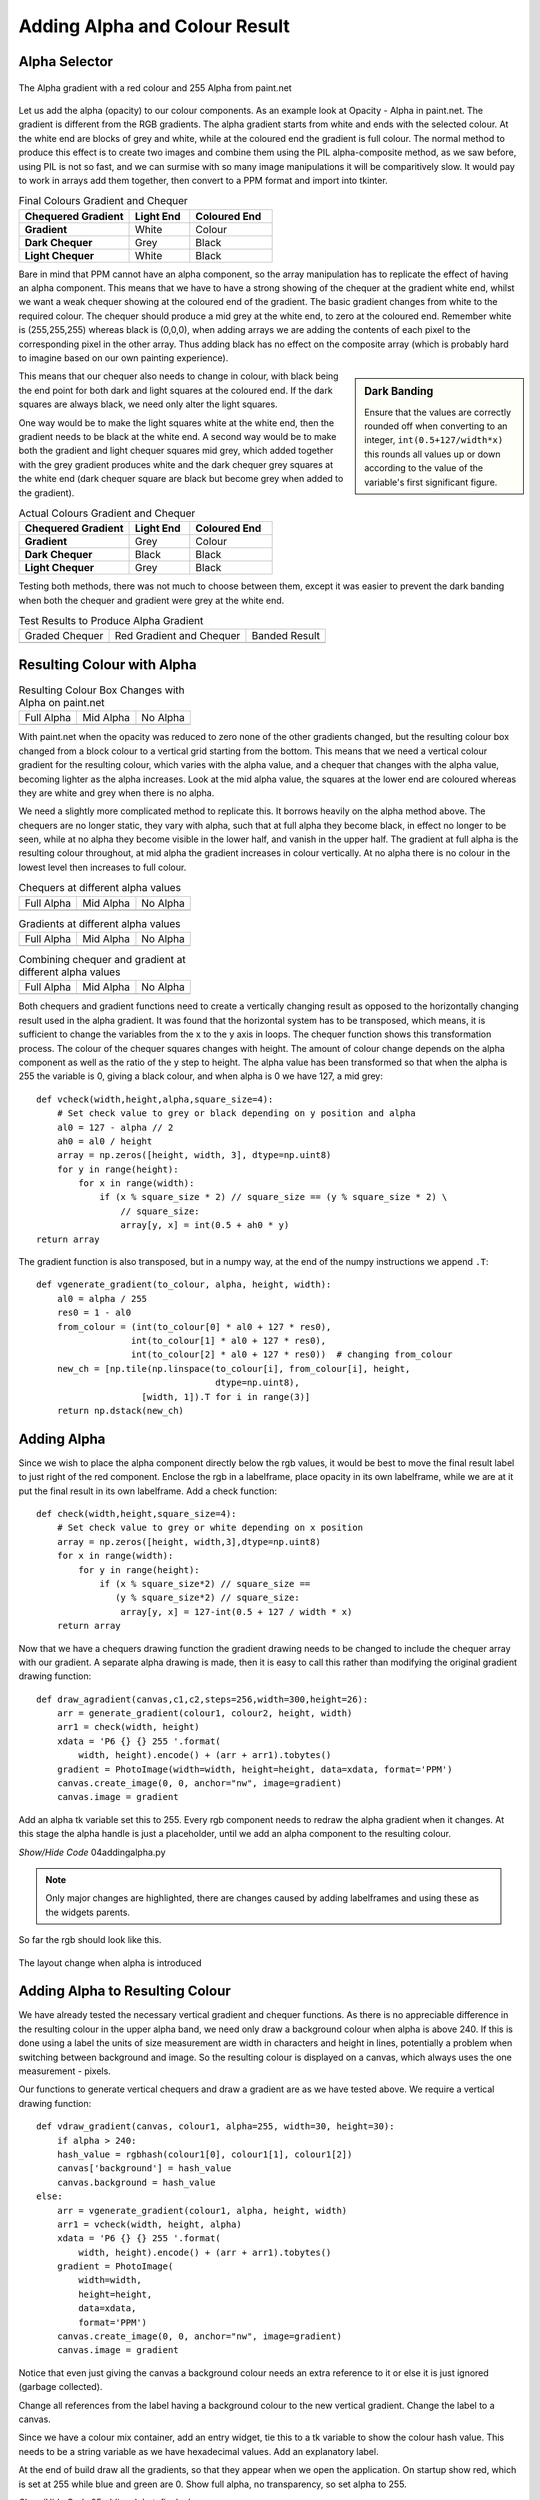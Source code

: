 Adding Alpha and Colour Result
==============================

Alpha Selector
--------------

.. figure:: ../figures/alpha_red.webp
    :width: 179
    :height: 39
    :align: center
    :alt: alpha gradient from paint.net

    The Alpha gradient with a red colour and 255 Alpha from paint.net

Let us add the alpha (opacity) to our colour components. As an example look 
at Opacity - Alpha in paint.net. The gradient is different from the RGB
gradients. The alpha gradient starts from white and ends with the selected 
colour. At the white end are blocks of grey and white, while at the coloured 
end the gradient is full colour. The normal method to produce this effect is 
to create two images and combine them using the PIL alpha-composite 
method, as we saw before, using PIL is not so fast, and we can surmise with
so many image manipulations it will be comparitively slow. It would pay to 
work in arrays add them together, then convert to a PPM format and import 
into tkinter. 

.. list-table:: Final Colours Gradient and Chequer
    :widths: 20, 11, 15
    :header-rows: 1
    :stub-columns: 1

    * - Chequered Gradient
      - Light End
      - Coloured End
    * - Gradient
      - White
      - Colour
    * - Dark Chequer
      - Grey
      - Black
    * - Light Chequer
      - White
      - Black

Bare in mind that PPM cannot have an alpha component, so the array 
manipulation has to replicate the effect of having an alpha component. This
means that we have to have a strong showing of the chequer at the gradient 
white end, whilst we want a weak chequer showing at the coloured end of the
gradient. The basic gradient changes from white to the required colour. The
chequer should produce a mid grey at the white end, to zero at the coloured 
end. Remember white is (255,255,255) whereas black is (0,0,0), when 
adding arrays we are adding the contents of each pixel to the corresponding
pixel in the other array. Thus adding black has no effect on the composite 
array (which is probably hard to imagine based on our own painting 
experience).

.. sidebar:: Dark Banding

    Ensure that the values are correctly rounded off when converting to an
    integer, ``int(0.5+127/width*x)`` this rounds all values up or down 
    according to the value of the variable's first significant figure.

This means that our chequer also needs to change in colour, with black being
the end point for both dark and light squares at the coloured end. If  
the dark squares are always black, we need only alter the light squares. 

One way would be to make the light squares white at the white end, then the 
gradient needs to be black at the white end. A second way would be to make 
both the gradient and light chequer squares mid grey, which added together 
with the grey gradient produces white and the dark chequer grey squares at 
the white end (dark chequer square are black but become grey when added to 
the gradient). 

.. list-table:: Actual Colours Gradient and Chequer
    :widths: 20, 11, 15
    :header-rows: 1
    :stub-columns: 1

    * - Chequered Gradient
      - Light End
      - Coloured End
    * - Gradient
      - Grey
      - Colour
    * - Dark Chequer
      - Black
      - Black
    * - Light Chequer
      - Grey
      - Black

Testing both methods, there was not much to choose between them, except it 
was easier to prevent the dark banding when both the chequer and gradient 
were grey at the white end.

.. |check| image:: ../figures/grad1.webp
   :width: 270
   :height: 26
   :alt: black graded chequer 

.. |rcheck| image:: ../figures/red_check.webp
   :width: 270
   :height: 26
   :alt: red graded chequer 

.. |bands| image:: ../figures/banding.webp
   :width: 270
   :height: 26
   :alt: banded red graded chequer 

.. table::              Test Results to Produce Alpha Gradient

   ================= ================= ================= 
    Graded Chequer      Red Gradient     Banded Result 
                        and Chequer
      |check|            |rcheck|           |bands|       
   ================= ================= =================

Resulting Colour with Alpha
---------------------------

.. |a255| image:: ../figures/paint_alpha_255.webp
   :width: 125
   :height: 121
   :alt: red full alpha paint.net

.. |a0| image:: ../figures/paint_alpha_0.webp
   :width: 125
   :height: 121
   :alt: red mid alpha paint.net

.. |a128| image:: ../figures/paint_alpha_128.webp
   :width: 125
   :height: 121
   :alt: red no alpha paint.net
   
.. table::          Resulting Colour Box Changes with Alpha on paint.net

   ================= ================= ================= 
       Full Alpha        Mid Alpha         No Alpha     
       |a255|            |a128|            |a0|       
   ================= ================= =================

With paint.net when the opacity was reduced to zero none of the other 
gradients changed, but the resulting colour box changed from a block colour 
to a vertical grid starting from the bottom. This means that we need a 
vertical colour 
gradient for the resulting colour, which varies with the alpha value, and a
chequer that changes with the alpha value, becoming lighter as the alpha
increases. Look at the mid alpha value, the squares at the lower end are 
coloured whereas they are white and grey when there is no alpha.

We need a slightly more complicated method to replicate this. It borrows 
heavily on the alpha method above. The chequers are no longer static, they 
vary with alpha, such that at full alpha they become black, in effect no
longer to be seen, while at no alpha they become visible in the lower half, 
and vanish in the upper half. The gradient at full alpha is the resulting 
colour throughout, at mid alpha the gradient increases in colour vertically. 
At no alpha there is no colour in the lowest level then increases to full 
colour.

.. |vc0| image:: ../figures/vcheck0.webp
   :width: 60
   :height: 60
   :alt: black full alpha 
   
.. |vc127| image:: ../figures/vcheck127.webp
   :width: 60
   :height: 60
   :alt: black mid alpha 
   
.. |vc255| image:: ../figures/vcheck255.webp
   :width: 60
   :height: 60
   :alt: no full alpha 
   
.. |vg0| image:: ../figures/vgrad0.webp
   :width: 60
   :height: 60
   :alt: red full alpha 
   
.. |vg127| image:: ../figures/vgrad127.webp
   :width: 60
   :height: 60
   :alt: red mid alpha 
   
.. |vg255| image:: ../figures/vgrad255.webp
   :width: 60
   :height: 60
   :alt: red no alpha 
   
.. |vr0| image:: ../figures/vres0.webp
   :width: 60
   :height: 60
   :alt: combine black red full alpha 
   
.. |vr127| image:: ../figures/vres127.webp
   :width: 60
   :height: 60
   :alt: combine black red mid alpha 
   
.. |vr255| image:: ../figures/vres255.webp
   :width: 60
   :height: 60
   :alt: combine black red no alpha 
   
.. table:: Chequers at different alpha values

   ================= ================= ================= 
       Full Alpha        Mid Alpha         No Alpha     
        |vc255|           |vc127|          |vc0|       
   ================= ================= =================

.. table:: Gradients at different alpha values

   ================= ================= ================= 
       Full Alpha        Mid Alpha         No Alpha     
        |vg255|           |vg127|          |vg0|       
   ================= ================= =================

.. table:: Combining chequer and gradient at different alpha values

   ================= ================= ================= 
       Full Alpha        Mid Alpha         No Alpha     
        |vr255|           |vr127|          |vr0|       
   ================= ================= =================

Both chequers and gradient functions need to create a vertically changing
result as opposed to the horizontally changing result used in the alpha
gradient. It was found that the horizontal system has to be transposed, 
which means, it is sufficient to change the variables from the x to the 
y axis in loops. The chequer function shows this transformation process. The 
colour of the chequer squares changes with height. The amount of colour change 
depends on the alpha component as well as the ratio of the y step to height. 
The alpha value has been transformed so that when the alpha is 255 the 
variable is 0, giving a black colour, and when alpha is 0 we have 127, a mid 
grey::

    def vcheck(width,height,alpha,square_size=4):
        # Set check value to grey or black depending on y position and alpha
        al0 = 127 - alpha // 2
        ah0 = al0 / height
        array = np.zeros([height, width, 3], dtype=np.uint8)
        for y in range(height):
            for x in range(width):
                if (x % square_size * 2) // square_size == (y % square_size * 2) \
                    // square_size:
                    array[y, x] = int(0.5 + ah0 * y)
    return array

The gradient function is also transposed, but in a numpy way, at the end of
the numpy instructions we append ``.T``::

    def vgenerate_gradient(to_colour, alpha, height, width):
        al0 = alpha / 255
        res0 = 1 - al0
        from_colour = (int(to_colour[0] * al0 + 127 * res0),
                      int(to_colour[1] * al0 + 127 * res0),
                      int(to_colour[2] * al0 + 127 * res0))  # changing from_colour
        new_ch = [np.tile(np.linspace(to_colour[i], from_colour[i], height,
                                      dtype=np.uint8),
                        [width, 1]).T for i in range(3)]
        return np.dstack(new_ch)

Adding Alpha
------------

Since we wish to place the alpha component directly below the rgb values, it
would be best to move the final result label to just right of the red 
component. Enclose the rgb in a labelframe, place opacity in its 
own labelframe, while we are at it put the final result in its own 
labelframe. Add a check function::

    def check(width,height,square_size=4):
        # Set check value to grey or white depending on x position
        array = np.zeros([height, width,3],dtype=np.uint8) 
        for x in range(width):
            for y in range(height):
                if (x % square_size*2) // square_size == 
                   (y % square_size*2) // square_size:
                    array[y, x] = 127-int(0.5 + 127 / width * x)
        return array

Now that we have a chequers drawing function the gradient drawing needs to 
be changed to include the chequer array with our gradient. A separate 
alpha drawing is made, then it is easy to call this rather than modifying 
the original gradient drawing function::

    def draw_agradient(canvas,c1,c2,steps=256,width=300,height=26):
        arr = generate_gradient(colour1, colour2, height, width)
        arr1 = check(width, height)
        xdata = 'P6 {} {} 255 '.format(
            width, height).encode() + (arr + arr1).tobytes()
        gradient = PhotoImage(width=width, height=height, data=xdata, format='PPM')
        canvas.create_image(0, 0, anchor="nw", image=gradient)
        canvas.image = gradient

Add an alpha tk variable set this to 255. Every rgb component needs to 
redraw the alpha gradient when it changes. At this stage the alpha handle is 
just a placeholder, until we add an alpha component to the resulting colour.

.. container:: toggle

    .. container:: header

        *Show/Hide Code* 04addingalpha.py

    .. literalinclude:: ../examples/colours/04addingalpha.py
        :emphasize-lines: 5,37,55-62,92,114-120,150,171-172,194-195,217-218,
            221,232-237,350-367

.. note:: Only major changes are highlighted, there are changes caused by
    adding labelframes and using these as the widgets parents.

So far the rgb should look like this.

.. figure:: ../figures/addingalpha.webp
   :width: 530
   :height: 403
   :alt: adding alpha to RGB
   :align: center
   
   The layout change when alpha is introduced

Adding Alpha to Resulting Colour
--------------------------------

We have already tested the necessary vertical gradient and chequer functions.
As there is no appreciable difference in the resulting colour in the upper
alpha band, we need only draw a background colour when alpha is above 240. 
If this is done using a label the units of size measurement are width in
characters and height in lines, potentially a problem when switching between 
background and image. So the resulting colour is displayed on a canvas, which
always uses the one measurement - pixels.

Our functions to generate vertical chequers and draw a gradient are as we 
have tested above. We require a vertical drawing function::

    def vdraw_gradient(canvas, colour1, alpha=255, width=30, height=30):
        if alpha > 240:
        hash_value = rgbhash(colour1[0], colour1[1], colour1[2])
        canvas['background'] = hash_value
        canvas.background = hash_value
    else:
        arr = vgenerate_gradient(colour1, alpha, height, width)
        arr1 = vcheck(width, height, alpha)
        xdata = 'P6 {} {} 255 '.format(
            width, height).encode() + (arr + arr1).tobytes()
        gradient = PhotoImage(
            width=width,
            height=height,
            data=xdata,
            format='PPM')
        canvas.create_image(0, 0, anchor="nw", image=gradient)
        canvas.image = gradient

Notice that even just giving the canvas a background colour needs an extra 
reference to it or else it is just ignored (garbage collected).

Change all references from the label having a background colour to the new
vertical gradient. Change the label to a canvas.

Since we have a colour mix container, add an entry widget, tie this to a tk
variable to show the colour hash value. This needs to be a string variable 
as we have hexadecimal values. Add an explanatory label.

At the end of build draw all the gradients, so that they appear when we open
the application. On startup show red, which is set at 255 while blue and 
green are 0. Show full alpha, no transparency, so set alpha to 255. 

.. container:: toggle

    .. container:: header

        *Show/Hide Code* 05addingalphatofinalcolour.py

    .. literalinclude:: ../examples/colours/05addingalphatofinalcolour.py
        :emphasize-lines: 3,144,164-173,176,195-205,208,229-244,273,297-298,
            322-323,347-348,362-366,464-477,504-510

This should produce:-

.. figure:: ../figures/addingalphatofinal.webp
   :width: 544
   :height: 390
   :alt: adding alpha to resulting colour
   :align: center
   
   The layout after final colour has alpha

The next part addresses the scale, at last! Also see what does or does not 
happen when the entry or the spinboxes are used.